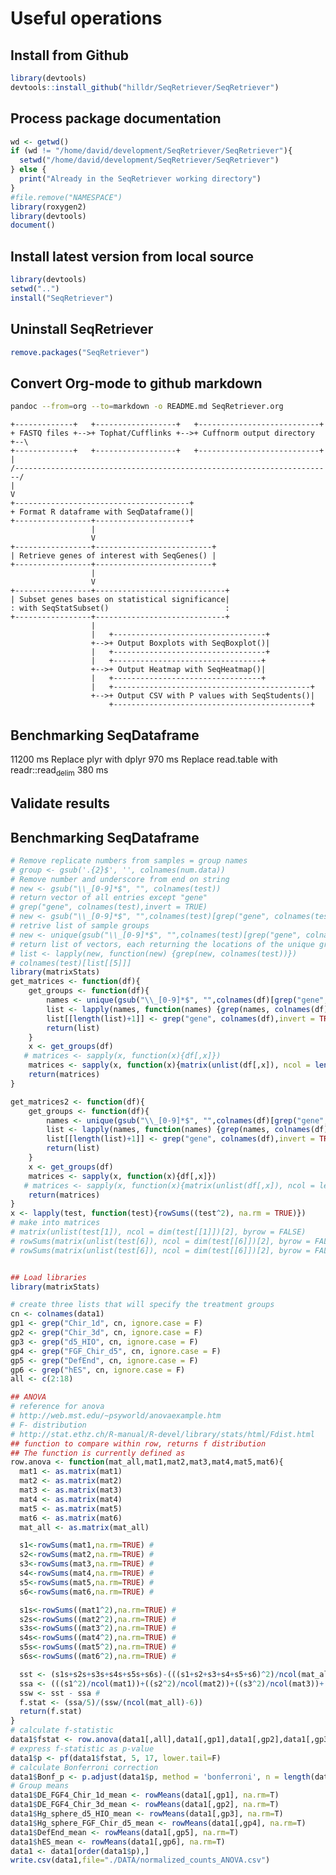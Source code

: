 * Useful operations
**  Install from Github
#+BEGIN_SRC R :session *R* :eval yes
library(devtools)
devtools::install_github("hilldr/SeqRetriever/SeqRetriever")
#+END_SRC

#+RESULTS:
: TRUE

** Process package documentation
#+BEGIN_SRC R :session *R* :eval yes
wd <- getwd()
if (wd != "/home/david/development/SeqRetriever/SeqRetriever"){
  setwd("/home/david/development/SeqRetriever/SeqRetriever")
} else {
  print("Already in the SeqRetriever working directory")
}
#file.remove("NAMESPACE")
library(roxygen2)
library(devtools)
document()
#+END_SRC

#+RESULTS:

** Install latest version from local source
#+BEGIN_SRC R :session *R* :eval yes
library(devtools)
setwd("..")
install("SeqRetriever")
#+END_SRC

#+RESULTS:

** Uninstall SeqRetriever
#+BEGIN_SRC R :session *R* :eval yes
remove.packages("SeqRetriever")
#+END_SRC

#+RESULTS:

** Convert Org-mode to github markdown
#+begin_src sh
pandoc --from=org --to=markdown -o README.md SeqRetriever.org 
#+end_src

#+RESULTS:

#+begin_src ditaa :file ./img/workflow.png :cmdline -E
+-------------+   +------------------+   +---------------------------+
+ FASTQ files +-->+ Tophat/Cufflinks +-->+ Cuffnorm output directory +--\
+-------------+   +------------------+   +---------------------------+  |
/-----------------------------------------------------------------------/
|
V
+---------------------------------------+
+ Format R dataframe with SeqDataframe()|
+-----------------+---------------------+
                  |
                  V
+-----------------+--------------------------+
| Retrieve genes of interest with SeqGenes() |
+-----------------+--------------------------+
                  |
                  V
+-----------------+-----------------------------+
| Subset genes bases on statistical significance|
: with SeqStatSubset()                          :
+-----------------+-----------------------------+
                  |
                  |   +----------------------------------+
                  +-->+ Output Boxplots with SeqBoxplot()|
                  |   +----------------------------------+
                  |   +---------------------------------+
                  +-->+ Output Heatmap with SeqHeatmap()|
                  |   +---------------------------------+
                  |   +--------------------------------------------+
                  +-->+ Output CSV with P values with SeqStudents()|
                      +--------------------------------------------+
#+end_src

#+RESULTS:
[[file:./img/workflow.png]]

** Benchmarking SeqDataframe
#+begin_src R :session *R* :results text :exports none :eval yes
library(profvis)
source("/home/david/development/SeqRetriever/SeqRetriever/R/SeqDataframe.R")
test <- profvis({    
   slo <- SeqDataframe(dir = "/home/david/Data/RNAseq/HIO_RNAseq/HIO_Ecoli_ES/RESULTS/norm_out")
})
#+end_src

#+RESULTS:

11200 ms
Replace plyr with dplyr
970 ms
Replace read.table with readr::read_delim
380 ms


** Validate results
#+begin_src R :session *R* :exports none :results graphics :file figure.png :width 1000 :height 1000 :eval yes
source("/home/david/development/SeqRetriever/SeqRetriever/R/SeqDataframe.R")
source("/home/david/development/SeqRetriever/SeqRetriever/R/SeqBoxplot.R")
source("/home/david/development/SeqRetriever/SeqRetriever/R/SeqGenes.R")
source("/home/david/development/SeqRetriever/SeqRetriever/R/SeqStatSubset.R")
source("/home/david/development/SeqRetriever/SeqRetriever/R/SeqStudents.R")
source("/home/david/development/SeqRetriever/SeqRetriever/R/SeqHeatmap.R")

plot <- SeqBoxplot(SeqStatSubset(SeqGenes(gene.names = c("DUOX1","DUOX2","DUOXA2","REG3G","SAA1","NOS2","IL22","CCL20","CXCL1"),
                                          df = SeqDataframe(dir = "/home/david/Data/RNAseq/HIO_RNAseq/HIO_Ecoli_ES/RESULTS/HIO_norm_out")),
                                 group1 = "Ctl", group2 = "Ecoli"))
print(plot)
#+end_src

#+RESULTS:
[[file:figure.png]]

** Benchmarking SeqDataframe
#+begin_src R :session *R* :results silent :exports none :eval yes
library(profvis)
library(SeqRetriever)
SeqStudents2 <- function(data,
                        group1 = "ES",
                        group2 = "HLO"){
    
    # Define the two sample groups
    gp1 <- grep(group1,colnames(data))
    gp2 <- grep(group2,colnames(data))
    # Calculate mean by sample group
    library(matrixStats)
    data[paste("Mean_",group1,sep="")] <- rowMeans(data[,gp1],na.rm=T)
    data[paste("Mean_",group2,sep="")] <- rowMeans(data[,gp2],na.rm=T)
    # Calculate log2 expression 
    data[paste("log2_",group1,"_ovr_",group2,sep="")] <- log2(data[paste("Mean_",group1,sep="")]/data[paste("Mean_",group2,sep="")])
    ## function to compare by row, returns t distribution
    ## The function is defined as
    # http://www.inside-r.org/packages/cran/metaMA/docs/row.ttest.stat
    row.t <- function(mat1,mat2){
        mat1 <- as.matrix(mat1)
        mat2 <- as.matrix(mat2)
        n1 <- dim(mat1)[2]
        n2 <- dim(mat2)[2] 
        n <- n1+n2 
        m1 <- rowMeans(mat1,na.rm=TRUE) 
        m2 <- rowMeans(mat2,na.rm=TRUE) 
        v1 <- rowVars(mat1,na.rm=TRUE) 
        v2 <- rowVars(mat2,na.rm=TRUE) 
        vpool <- (n1-1)/(n-2)*v1 + (n2-1)/(n-2)*v2 
        tstat <- sqrt(n1*n2/n)*(m1-m2)/sqrt(vpool) 
        return(tstat)
    }
    # calculate t-distribution for group1 vs. group2
    data$tstat <- row.t(data[,gp1],data[,gp2])
    # calculate degrees of freedom
    degfree <- (length(gp1)+length(gp2))-2
    # express t-dist as two-sided p-value
    data$p <- 2*pt(-abs(data$tstat),df=degfree)
    # calculate Bonferroni correction
    data$Bonf_p <- p.adjust(data$p, method = 'bonferroni', n = length(data$p))
    # sort based on p-value
#    data <- data[order(data$p),]
    return(data)
}
slo <- SeqDataframe(dir = "/home/david/Data/RNAseq/HIO_RNAseq/HIO_Ecoli_ES/RESULTS/norm_out")
test <- profvis({
    results <- SeqStudents(slo, group1 = "Ctl", group2 = "Ecoli")
})
test2 <- profvis({
    results2 <- SeqStudents2(slo, group1 = "Ctl", group2 = "Ecoli")
})
all.equal(results$p, results2$p)
# this works
# p <- apply(x,1, function(x) {t.test(as.numeric(x[2:4]),as.numeric(x[5:7]))$p.value})
#cluster <- makePSOCKcluster(detectCores())
#p <- parApply(cl = cluster,x,1, function(x) {t.test(as.numeric(x[2:4]),as.numeric(x[5:7]))$p.value})
# apply 6920 ms
# parApply 340 ms
# SeqStudents 10 ms
#+end_src

#+begin_src R :session *R* :exports code :eval yes
# Remove replicate numbers from samples = group names
# group <- gsub('.{2}$', '', colnames(num.data))
# Remove number and underscore from end on string
# new <- gsub("\\_[0-9]*$", "", colnames(test))
# return vector of all entries except "gene"
# grep("gene", colnames(test),invert = TRUE)
# new <- gsub("\\_[0-9]*$", "",colnames(test)[grep("gene", colnames(test),invert = TRUE)])
# retrive list of sample groups
# new <- unique(gsub("\\_[0-9]*$", "",colnames(test)[grep("gene", colnames(test),invert = TRUE)]))
# return list of vectors, each returning the locations of the unique groups
# list <- lapply(new, function(new) {grep(new, colnames(test))})
# colnames(test)[list[[5]]]
library(matrixStats)
get_matrices <- function(df){
    get_groups <- function(df){		
        names <- unique(gsub("\\_[0-9]*$", "",colnames(df)[grep("gene", colnames(df),invert = TRUE)]))
        list <- lapply(names, function(names) {grep(names, colnames(df))})
        list[[length(list)+1]] <- grep("gene", colnames(df),invert = TRUE)
        return(list)
    }
    x <- get_groups(df)
   # matrices <- sapply(x, function(x){df[,x]})
    matrices <- sapply(x, function(x){matrix(unlist(df[,x]), ncol = length(colnames(df[,x])),byrow = FALSE)})
    return(matrices)
}

get_matrices2 <- function(df){
    get_groups <- function(df){		
        names <- unique(gsub("\\_[0-9]*$", "",colnames(df)[grep("gene", colnames(df),invert = TRUE)]))
        list <- lapply(names, function(names) {grep(names, colnames(df))})
        list[[length(list)+1]] <- grep("gene", colnames(df),invert = TRUE)
        return(list)
    }
    x <- get_groups(df)
    matrices <- sapply(x, function(x){df[,x]})
   # matrices <- sapply(x, function(x){matrix(unlist(df[,x]), ncol = length(colnames(df[,x])),byrow = FALSE)})
    return(matrices)
}
x <- lapply(test, function(test){rowSums((test^2), na.rm = TRUE)})
# make into matrices
# matrix(unlist(test[1]), ncol = dim(test[[1]])[2], byrow = FALSE)
# rowSums(matrix(unlist(test[6]), ncol = dim(test[[6]])[2], byrow = FALSE),na.rm =TRUE)
# rowSums(matrix(unlist(test[6]), ncol = dim(test[[6]])[2], byrow = FALSE)^2,na.rm =TRUE)
#+end_src

#+RESULTS:

#+begin_src R :session *R* :exports code :eval no

## Load libraries
library(matrixStats)

# create three lists that will specify the treatment groups
cn <- colnames(data1)
gp1 <- grep("Chir_1d", cn, ignore.case = F)
gp2 <- grep("Chir_3d", cn, ignore.case = F)
gp3 <- grep("d5_HIO", cn, ignore.case = F)
gp4 <- grep("FGF_Chir_d5", cn, ignore.case = F)
gp5 <- grep("DefEnd", cn, ignore.case = F)
gp6 <- grep("hES", cn, ignore.case = F)
all <- c(2:18)

## ANOVA
# reference for anova 
# http://web.mst.edu/~psyworld/anovaexample.htm
# F- distribution
# http://stat.ethz.ch/R-manual/R-devel/library/stats/html/Fdist.html
## function to compare within row, returns f distribution
## The function is currently defined as
row.anova <- function(mat_all,mat1,mat2,mat3,mat4,mat5,mat6){
  mat1 <- as.matrix(mat1)
  mat2 <- as.matrix(mat2)
  mat3 <- as.matrix(mat3)
  mat4 <- as.matrix(mat4)
  mat5 <- as.matrix(mat5)
  mat6 <- as.matrix(mat6) 
  mat_all <- as.matrix(mat_all)
  
  s1<-rowSums(mat1,na.rm=TRUE) #
  s2<-rowSums(mat2,na.rm=TRUE) #
  s3<-rowSums(mat3,na.rm=TRUE) #
  s4<-rowSums(mat4,na.rm=TRUE) #
  s5<-rowSums(mat5,na.rm=TRUE) #
  s6<-rowSums(mat6,na.rm=TRUE) #
  
  s1s<-rowSums((mat1^2),na.rm=TRUE) #
  s2s<-rowSums((mat2^2),na.rm=TRUE) #
  s3s<-rowSums((mat3^2),na.rm=TRUE) #
  s4s<-rowSums((mat4^2),na.rm=TRUE) #
  s5s<-rowSums((mat5^2),na.rm=TRUE) #
  s6s<-rowSums((mat6^2),na.rm=TRUE) #
  
  sst <- (s1s+s2s+s3s+s4s+s5s+s6s)-(((s1+s2+s3+s4+s5+s6)^2)/ncol(mat_all)) #
  ssa <- (((s1^2)/ncol(mat1))+((s2^2)/ncol(mat2))+((s3^2)/ncol(mat3))+((s4^2)/ncol(mat4))+((s5^2)/ncol(mat5))+((s6^2)/ncol(mat6)))-((s1+s2+s3+s4+s5+s6)^2/ncol(mat_all)) #
  ssw <- sst - ssa #
  f.stat <- (ssa/5)/(ssw/(ncol(mat_all)-6))
  return(f.stat)
}
# calculate f-statistic
data1$fstat <- row.anova(data1[,all],data1[,gp1],data1[,gp2],data1[,gp3],data1[,gp4],data1[,gp5],data1[,gp6])
# express f-statistic as p-value
data1$p <- pf(data1$fstat, 5, 17, lower.tail=F)
# calculate Bonferroni correction
data1$Bonf_p <- p.adjust(data1$p, method = 'bonferroni', n = length(data1$p))
# Group means
data1$DE_FGF4_Chir_1d_mean <- rowMeans(data1[,gp1], na.rm=T)
data1$DE_FGF4_Chir_3d_mean <- rowMeans(data1[,gp2], na.rm=T)
data1$Hg_sphere_d5_HIO_mean <- rowMeans(data1[,gp3], na.rm=T)
data1$Hg_sphere_FGF_Chir_d5_mean <- rowMeans(data1[,gp4], na.rm=T)
data1$DefEnd_mean <- rowMeans(data1[,gp5], na.rm=T)
data1$hES_mean <- rowMeans(data1[,gp6], na.rm=T)
data1 <- data1[order(data1$p),]
write.csv(data1,file="./DATA/normalized_counts_ANOVA.csv")
#+END_SRC
